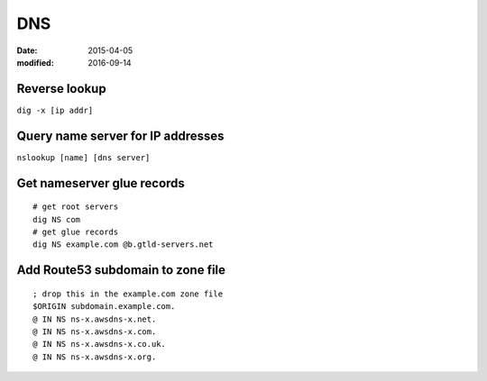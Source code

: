 DNS
===
:date: 2015-04-05
:modified: 2016-09-14

Reverse lookup
--------------
``dig -x [ip addr]``

Query name server for IP addresses
----------------------------------
``nslookup [name] [dns server]``

Get nameserver glue records
---------------------------
::

 # get root servers
 dig NS com
 # get glue records
 dig NS example.com @b.gtld-servers.net

Add Route53 subdomain to zone file
----------------------------------
::

   ; drop this in the example.com zone file
   $ORIGIN subdomain.example.com.
   @ IN NS ns-x.awsdns-x.net.
   @ IN NS ns-x.awsdns-x.com.
   @ IN NS ns-x.awsdns-x.co.uk.
   @ IN NS ns-x.awsdns-x.org.
